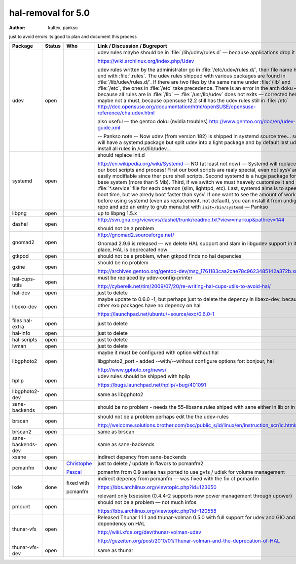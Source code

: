 .. http://doc.slitaz.org/en:guides:hal-removal
.. en/guides/hal-removal.txt · Last modified: 2012-09-13 20:29 by pankso

.. _hal removal:

hal-removal for 5.0
===================

:author: kultex, pankso

just to avoid errors its good to plan and document this process

.. list-table::
   :class: longtable
   :header-rows: 1
   :widths: 1 1 1 4

   * - Package
     - Status
     - Who
     - Link / Discussion / Bugreport
   * - udev
     - open
     -
     - udev rules maybe should be in :file:`/lib/udev/rules.d` — because applications drop it there
       
       https://wiki.archlinux.org/index.php/Udev

       udev rules written by the administrator go in :file:`/etc/udev/rules.d/`, their file name has to end with :file:`.rules`.
       The udev rules shipped with various packages are found in :file:`/lib/udev/rules.d/`.
       If there are two files by the same name under :file:`/lib` and :file:`/etc`, the ones in :file:`/etc` take precedence.
       There is an error in the arch doku — because all rules are in :file:`/lib` — :file:`/usr/lib/udev` does not exits — corrected here but maybe not a must, because opensuse 12.2 still has the udev rules still in :file:`/etc` http://doc.opensuse.org/documentation/html/openSUSE/opensuse-reference/cha.udev.html

       also useful — the gentoo doku (nvidia troubles) http://www.gentoo.org/doc/en/udev-guide.xml

       -- Pankso note -- Now udev (from version 182) is shipped in systemd source tree... so we will have a systemd package but split udev into a light package and by default last udev install all rules in /usr/lib/udev...
   * - systemd
     - open
     -
     - should replace init.d
       
       http://en.wikipedia.org/wiki/Systemd — NO (at least not now) — Systemd will replace all our boot scripts and process!
       First our boot scripts are realy special, even not sysV and easily modifiable since ther pure shell scripts.
       Second systemd is a huge package for our base system (more than 5 Mb).
       Third, if we switch we must heavely customize it and have :file:`*.service` file for each daemon (slim, lighttpd, etc).
       Last, systemd aims is to speed up boot time, but we alredy boot faster than sysV.
       If one want to see the amount of work before using systemd (even as replacement, not default), you can install it from undigest repo and add an entry to grub menu.list with ``init=/bin/systemd`` — Pankso
   * - libpng
     - open
     -
     - up to libpng 1.5.x
   * - dashel
     - open
     -
     - http://svn.gna.org/viewcvs/dashel/trunk/readme.txt?view=markup&pathrev=144
       
       should not be a problem
   * - gnomad2
     - open
     -
     - http://gnomad2.sourceforge.net/
       
       Gnomad 2.9.6 is released — we delete HAL support and slam in libgudev support in its place, HAL is deprecated now
   * - gtkpod
     - open
     -
     - should not be a problem, when gtkpod finds no hal depencies
   * - gxine
     - open
     -
     - should be no problem
       
       http://archives.gentoo.org/gentoo-dev/msg_1761183caa2cae78c9623485142a372b.xml
   * - hal-cups-utils
     - open
     -
     - must be replaced by udev-config-printer
       
       http://cyberelk.net/tim/2009/07/20/re-writing-hal-cups-utils-to-avoid-hal/
   * - hal-dev
     - open
     -
     - just to delete
   * - libexo-dev
     - open
     -
     - maybe update to 0.6.0 -1, but perhaps just to delete the depency in libexo-dev, because all other exo packages have no depency on hal
       
       https://launchpad.net/ubuntu/+source/exo/0.6.0-1
   * - files hal-extra
     - open
     -
     - just to delete
   * - hal-info
     - open
     -
     - just to delete
   * - hal-scripts
     - open
     -
     - just to delete
   * - ivman
     - open
     -
     - just to delete
   * - libgphoto2
     - open
     -
     - maybe it must be configured with option without hal
       
       libgphoto2_port - added --with/--without configure options for: bonjour, hal

       http://www.gphoto.org/news/
   * - hplip
     - open
     -
     - udev rules should be shipped with hplip
       
       https://bugs.launchpad.net/hplip/+bug/401091
   * - libgphoto2-dev
     - open
     -
     - same as libgphoto2
   * - sane-backends
     - open
     -
     - should be no problem - needs the 55-libsane.rules shiped with sane either in lib or in etc
   * - brscan
     - open
     -
     - should not be a problem perhaps edit the the udev-rules
       
       http://welcome.solutions.brother.com/bsc/public_s/id/linux/en/instruction_scn1c.html#u9.10
   * - brscan2
     - open
     -
     - same as brscan
   * - sane-backends-dev
     - open
     -
     - same as sane-backends
   * - xsane
     - open
     -
     - indirect depency from sane-backends
   * - pcmanfm
     - done
     - `Christophe <http://hg.slitaz.org/wok/rev/473b2d729747>`_
       
       `Pascal <http://hg.slitaz.org/wok/rev/2f1b673c2701>`_
     - just to delete / update in flavors to pcmanfm2
       
       pcmanfm from 0.9 series has ported to use gvfs / udisk for volume management
   * - lxde
     - done
     - fixed with
       
       pcmanfm
     - indirect depency from pcmanfm — was fixed with the fix of pcmanfm
       
       https://bbs.archlinux.org/viewtopic.php?id=123650

       relevant only lxsession (0.4.4-2 supports now power management through upower)
   * - pmount
     - open
     -
     - should not be a problem — not much infos
       
       https://bbs.archlinux.org/viewtopic.php?id=120558
   * - thunar-vfs
     - open
     -
     - Released Thunar 1.1.1 and thunar-volman 0.5.0 with full support for udev and GIO and no dependency on HAL
       
       http://wiki.xfce.org/dev/thunar-volman-udev

       http://gezeiten.org/post/2010/01/Thunar-volman-and-the-deprecation-of-HAL
   * - thunar-vfs-dev
     - open
     -
     - same as thunar
